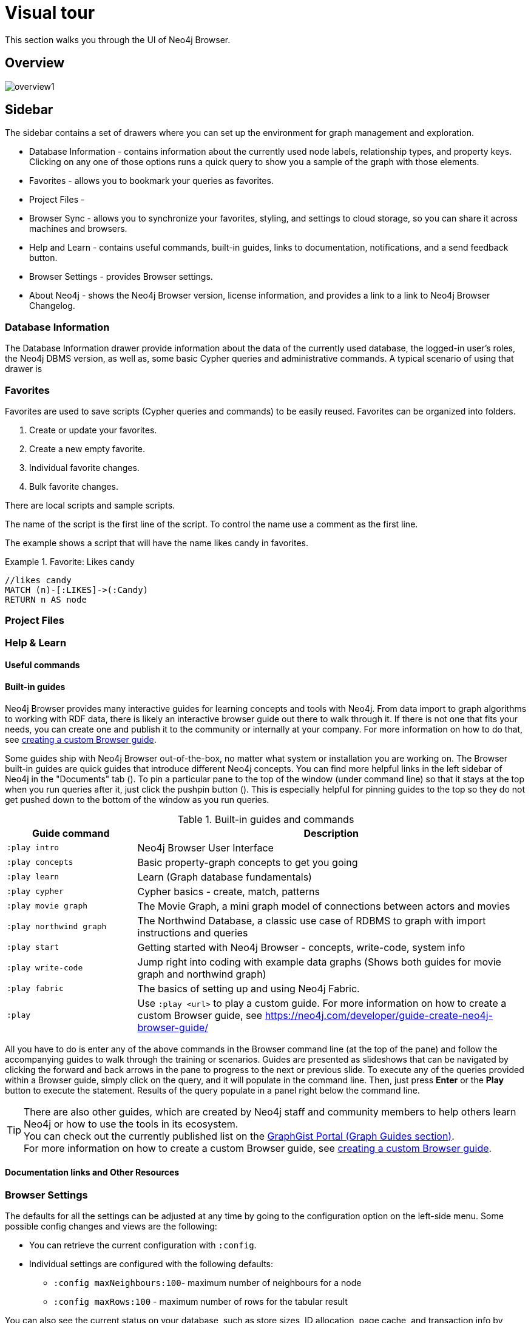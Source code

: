 [[visual-tour]]
= Visual tour
:description: This chapter presents a visual overview of the UI of Neo4j Browser.


// https://neo4j.com/docs/bloom-user-guide/current/bloom-visual-tour/#visual-tour
// https://medium.com/neo4j/neo4j-browser-embraces-the-monaco-editor-bc8415cac22e
// https://medium.com/neo4j/wheres-my-neo4j-cypher-query-results-%EF%B8%8F-%EF%B8%8F-9c3b150e6e19

This section walks you through the UI of Neo4j Browser.

[[overview]]
== Overview

image:overview1.png[]

[[sidebar]]
== Sidebar

The sidebar contains a set of drawers where you can set up the environment for graph management and exploration.

* Database Information - contains information about the currently used node labels, relationship types, and property keys. +
Clicking on any one of those options runs a quick query to show you a sample of the graph with those elements.
* Favorites - allows you to bookmark your queries as favorites.
//https://miro.medium.com/max/1400/0*WxSIQfG5d3alMsd6.png
//   Local scripts
//   Sample scripts
* Project Files -
* Browser Sync - allows you to synchronize your favorites, styling, and settings to cloud storage, so you can share it across machines and browsers.
* Help and Learn - contains useful commands, built-in guides, links to documentation, notifications, and a send feedback button.
// https://miro.medium.com/max/680/1*qMw6LTOZNErrdvUO7XUSpQ.png
//   Commands
//   Guides
//   Links to documentation
//   Canny: Send feedback
//   Notification Bell, Canny: Latest Updates
* Browser Settings - provides Browser settings.
* About Neo4j - shows the Neo4j Browser version, license information, and provides a link to a link to Neo4j Browser Changelog.

[[database-info]]
=== Database Information

The Database Information drawer provide information about the data of the currently used database, the logged-in user's roles, the Neo4j DBMS version, as well as, some basic Cypher queries and administrative commands.
A typical scenario of using that drawer is

//TODO: To write a short paragraph about each of the drawers using https://neo4j.com/developer/neo4j-browser/.

[[favorites]]
=== Favorites

// https://miro.medium.com/max/1400/0*WxSIQfG5d3alMsd6.png

Favorites are used to save scripts (Cypher queries and commands) to be easily reused.
Favorites can be organized into folders.

. Create or update your favorites.
. Create a new empty favorite.
. Individual favorite changes.
. Bulk favorite changes.

There are local scripts and sample scripts.

The name of the script is the first line of the script.
To control the name use a comment as the first line.

The example shows a script that will have the name likes candy in favorites.

.Favorite: Likes candy
====
[source, cypher]
----
//likes candy
MATCH (n)-[:LIKES]->(:Candy)
RETURN n AS node
----
====

//
// https://neo4j.com/developer/neo4j-browser/#browser-favorites
// https://neo4j.com/developer/neo4j-browser/#browser-styling-adv
// https://neo4j.com/developer/kb/how-do-i-export-cypher-favorites-recorded-in-the-browser/

[[saved-files]]
=== Project Files

// TODO: difference between favorites and saved files

[[help-learn]]
=== Help & Learn

[[commands]]
==== Useful commands

[[guides]]
==== Built-in guides

Neo4j Browser provides many interactive guides for learning concepts and tools with Neo4j.
From data import to graph algorithms to working with RDF data, there is likely an interactive browser guide out there to walk through it.
If there is not one that fits your needs, you can create one and publish it to the community or internally at your company.
For more information on how to do that, see link:https://neo4j.com/developer/guide-create-neo4j-browser-guide/[creating a custom Browser guide].

Some guides ship with Neo4j Browser out-of-the-box, no matter what system or installation you are working on.
The Browser built-in guides are quick guides that introduce different Neo4j concepts.
You can find more helpful links in the left sidebar of Neo4j in the "Documents" tab ().
To pin a particular pane to the top of the window (under command line) so that it stays at the top when you run queries after it, just click the pushpin button ().
This is especially helpful for pinning guides to the top so they do not get pushed down to the bottom of the window as you run queries.

.Built-in guides and commands
[cols="1,3",options="header"]
|===
| Guide command
| Description

| `:play intro`
| Neo4j Browser User Interface

| `:play concepts`
| Basic property-graph concepts to get you going

| `:play learn`
| Learn (Graph database fundamentals)

| `:play cypher`
| Cypher basics - create, match, patterns

| `:play movie graph`
| The Movie Graph, a mini graph model of connections between actors and movies

| `:play northwind graph`
| The Northwind Database, a classic use case of RDBMS to graph with import instructions and queries

|`:play start`
| Getting started with Neo4j Browser - concepts, write-code, system info

| `:play write-code`
| Jump right into coding with example data graphs (Shows both guides for movie graph and northwind graph)

| `:play fabric`
| The basics of setting up and using Neo4j Fabric.

| `:play`
| Use `:play <url>` to play a custom guide.
For more information on how to create a custom Browser guide, see link:https://neo4j.com/developer/guide-create-neo4j-browser-guide/[https://neo4j.com/developer/guide-create-neo4j-browser-guide/]
|===

All you have to do is enter any of the above commands in the Browser command line (at the top of the pane) and follow the accompanying guides to walk through the training or scenarios.
Guides are presented as slideshows that can be navigated by clicking the forward and back arrows in the pane to progress to the next or previous slide.
To execute any of the queries provided within a Browser guide, simply click on the query, and it will populate in the command line.
Then, just press *Enter* or the *Play* button to execute the statement.
Results of the query populate in a panel right below the command line.

[TIP]
====
There are also other guides, which are created by Neo4j staff and community members to help others learn Neo4j or how to use the tools in its ecosystem. +
You can check out the currently published list on the link:https://portal.graphgist.org/graph_guides[GraphGist Portal (Graph Guides section)]. +
For more information on how to create a custom Browser guide, see link:https://neo4j.com/developer/guide-create-neo4j-browser-guide/[creating a custom Browser guide].
====

// Links to the guides' source:
//======
// guided experience - https://github.com/neo4j/neo4j-browser/tree/master/src/browser/documentation/guides
//
// Getting started with Neo4j Browser (Neo4j Browser user interface guide) - https://github.com/neo4j/neo4j-browser/blob/master/src/browser/documentation/guides/start.tsx
// Basic concepts to get you going - https://github.com/neo4j/neo4j-browser/blob/master/src/browser/documentation/guides/concepts.tsx
// Cypher - https://github.com/neo4j/neo4j-browser/blob/master/src/browser/documentation/guides/cypher.tsx
// Icons (A mostly UI-focused subset of Streamline icons.) - https://github.com/neo4j/neo4j-browser/blob/master/src/browser/documentation/guides/iconography.tsx
// Intro( Neo4j Browser User Interface) - https://github.com/neo4j/neo4j-browser/blob/master/src/browser/documentation/guides/intro.tsx
// Learn (Graph database fundamentals.) - https://github.com/neo4j/neo4j-browser/blob/master/src/browser/documentation/guides/learn.tsx
// Typography (The typography is pleasantly minimal. Just enough to make for easy reading of brief content.) - https://github.com/neo4j/neo4j-browser/blob/master/src/browser/documentation/guides/typography.tsx
// Write code (Jump right into coding with example data graphs) - https://github.com/neo4j/neo4j-browser/blob/master/src/browser/documentation/guides/write-code.tsx
// Fabric - https://github.com/neo-technology/neo4j-manual-modeling/blob/4.3/operationsManual/asciidoc/tutorial/fabric-browser-guide.adoc
// Graph Examples:
// Movie Graph - https://github.com/neo4j/neo4j-browser/blob/master/src/browser/documentation/guides/movie-graph.tsx
// Northwind Graph - https://github.com/neo4j/neo4j-browser/blob/master/src/browser/documentation/guides/northwind-graph.tsx
//

[[other-resources]]
==== Documentation links and Other Resources


[[settings]]
=== Browser Settings

// https://neo4j.com/developer/neo4j-browser/#browser-config
The defaults for all the settings can be adjusted at any time by going to the configuration option on the left-side menu.
Some possible config changes and views are the following:

* You can retrieve the current configuration with `:config`.
* Individual settings are configured with the following defaults:
** `:config maxNeighbours:100`- maximum number of neighbours for a node
** `:config maxRows:100` - maximum number of rows for the tabular result

You can also see the current status on your database, such as store sizes, ID allocation, page cache, and transaction info by using the command `:sysinfo` in the editor.
//https://dist.neo4j.com/wp-content/uploads/sysinfo_stats.png

To override the configuration settings -> https://neo4j.com/developer/kb/how-do-i-override-browser-configuration-settings/

To remove the automatic completion of missing relationships, uncheck the `Connect result nodes` in *Settings* .

Configuration settings can be set in _neo4j.conf_ or if using Neo4j Desktop, navigate to the DBMS which settings you want to update, click the ellipsis dropdown menu, and select *Settings*.

*Neo4j Browser settings*

.`browser.allow_outgoing_connections`
[cols="h,5"]
|===
| Description   | Configure the policy for outgoing Neo4j Browser connections.
| Valid values  | browser.allow_outgoing_connections, a boolean
| Default value | `true`
|===

.`browser.credential_timeout`
[cols="h,5"]
|===
| Description   | Configure the Neo4j Browser to time out logged in users after this idle period. Setting this to 0 indicates no limit.
| Valid values  | `browser.credential_timeout`, a duration (Valid units are: `ns`, `μs`, `ms`, `s`, `m`, `h`, and `d`; default unit is `s`).
| Default value | `0s`
|===

.`browser.post_connect_cmd`
[cols="h,5"]
|===
| Description   | Commands to be run when Neo4j Browser successfully connects to this server. Separate multiple commands with semi-colon.
| Valid values  | `browser.post_connect_cmd`, a string
| Default value | `0s`
|===

.`browser.remote_content_hostname_whitelist`
[cols="h,5"]
|===
| Description   | Whitelist of hosts for the Neo4j Browser to be allowed to fetch content from.
| Valid values  | `browser.remote_content_hostname_whitelist`, a string
| Default value | `guides.neo4j.com,localhost`
|===

.`browser.retain_connection_credentials`
[cols="h,5"]
|===
| Description   | Configure the Neo4j Browser to store or not store user credentials.
| Valid values  | `browser.retain_connection_credentials`, a boolean
| Default value | `true`
|===

[[about-neo4j]]
=== About Neo4j


[[editor]]
== Cypher editor

The Cypher editor is the primary interface for entering and running commands.
From Neo4j Browser 4.2.4, the Cypher editor is based on Monaco link:https://microsoft.github.io/monaco-editor/[https://microsoft.github.io/monaco-editor/], the editor that powers VS Code link:https://github.com/Microsoft/vscode[https://github.com/Microsoft/vscode].

Some of its features include:

* Syntax highlighting
** A smart highlight of matching pairs around the current position of the cursor, for example, matching brackets, braces, and parenthesis.
** A smart highlight of identical words on a word click.
You can select them by pressing *Command + D* (one occurrence at a time) or by command+shift L (all occurrences).
* Command palette (F1)
* Quick comment/uncomment
* Moving query parts around
* Folding and indentation


* Cypher queries to work with graph data.
* Client-side commands like `:help` for other operations.
* REST request commands (`:GET`, `:POST`, `:PUT`, and `:DELETE`).
* Single line editing for brief queries or commands.
* Switch to multi-line editing with *<Shift-Enter>*.
* Run a query with *<Ctrl-Enter>* or *<Cmd-Enter>*.
* History is kept for easily retrieving previous commands.
* Autocomplete for browser commands.
* Move focus to the editor with /.
* Toggle the editor to full screen with ESC.

Use the command `:help keys` for information about keyboard shortcuts.


// https://neo4j.com/developer-blog/neo4j-browser-embraces-the-monaco-editor/
// https://browser.graphapp.io/assets/images/screen_editor.png

[[frames]]
== Result frames

[[frame-views]]
=== Result frame views

* Graph - Display the result as nodes and relationships. Styling can be configured.
* Table - Display the result as JSON formatted rows.
* Text - Display the result as a plain text table.
* Code https://browser.graphapp.io/assets/images/screen_code_frame.png - View the requests and responses.

[stream]
=== Stream

// https://browser.graphapp.io/assets/images/screen_stream.png

Scrolling series of frames (mostly reusable result frames).

A reusable result frame is created for each command execution, added to the top of the stream to create a scrollable collection in reverse chronological order.

Remove all the frames from the stream with the :clear command.

[[reusable-frames]]
=== Reusable result frames

Cells with results that you can reiterate on.

Now, when you need to edit the query of an existing result frame to fix a mistake, you can do that directly in the result frame and update the results in situ.

The reusable frame maintains its own local history of commands as well as updating the main Cypher editor, should you need to instantiate a new result frame from there.

image:inline-result-editor.gif[]
